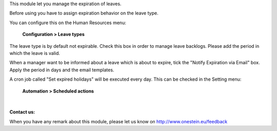 This module let you manage the expiration of leaves.

Before using you have to assign expiration behavior on the leave type.

You can configure this on the Human Resources menu:

    **Configuration > Leave types**

The leave type is by default not expirable. Check this box in order to manage leave backlogs.
Please add the period in which the leave is valid.

When a manager want to be informed about a leave which is about to expire, tick the "Notify Expiration via Email" box.
Apply the period in days and the email templates.

A cron job called "Set expired holidays" will be executed every day.
This can be checked in the Setting menu: 

    **Automation > Scheduled actions**

|

**Contact us:**

When you have any remark about this module, please let us know on http://www.onestein.eu/feedback
